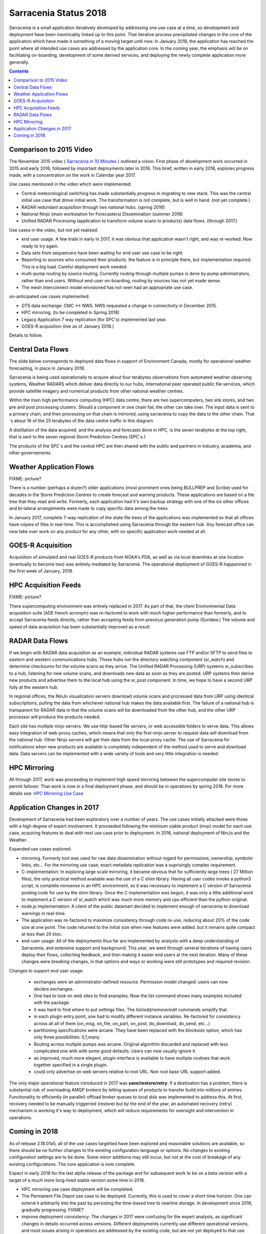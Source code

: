 
------------------------
 Sarracenia Status 2018
------------------------

Sarracenia is a small application iteratively developed by addressing one use 
case at a time, so development and deployment have been inextricably linked up
to this point. That iterative process precipitated changes in the core of the 
application which have made it something of a moving target until now. In 
January 2018, the application has reached the point where all intended use cases
are addressed by the application core. In the coming year, the emphasis will be
on facilitating on-boarding, development of some derived services, and 
deploying the newly complete application more generally.


.. contents::


Comparison to 2015 Video
------------------------

The November 2015 video ( `Sarracenia in 10 Minutes <https://www.youtube.com/watch?v=G47DRwzwckk>`_ )
outlined a vision. First phase of development work occurred in 2015 and early
2016, followed by important deployments later in 2016. This brief, written in 
early 2018, explores progress made, with a concentration on the work in Calendar
year 2017. 

Use cases mentioned in the video which were implemented:

- Central meteorological switching has made substantially progress in migrating
  to new stack. This was the central initial use case that drove initial work.
  The transformation is not complete, but is well in hand. (not yet complete.)

- RADAR redundant acquisition through two national hubs. (spring 2016)

- National Ninjo (main workstation for Forecasters) Dissemination (summer 2016)

- Unified RADAR Processing (application to transform volume scans to products)
  data flows. (through 2017.)


Use cases in the video, but not yet realized:

- end user usage. A few trials in early in 2017, it was obvious that application
  wasn't right, and was re-worked. Now ready to try again.

- Data sets from sequencers have been waiting for end user use case to be
  right.

- Reporting to sources who consumed their products. the feature is in 
  principle there, but implementation required. This is a big load. Careful
  deployment work needed.

- multi-pump routing by source routing. Currently routing through multiple
  pumps is done by pump administrators, rather than end users. Without end-user
  on-boarding, routing by sources has not yet made sense.

- The mesh interconnect model envisioned has not seen had an appropriate use
  case.


un-anticipated use cases implemented:

- GTS data exchange: CMC <-> NWS. NWS requested a change in connectivity
  in December 2015. 

- HPC mirroring. (to be completed in Spring 2018)

- Legacy Application 7 way replication (for SPC's) implemented last year.
 
- GOES-R acquisition (live as of January 2018.)

Details to follow.


Central Data Flows
------------------


The slide below corresponds to deployed data flows in support of Environment 
Canada, mostly for operational weather forecasting, in place in January 2018.

.. image:: E-services_data-volume_pas.png

Sarracenia is being used operationally to acquire about four terabytes 
observations from automated weather observing systems, Weather RADARS which
deliver data directly to our hubs, international peer operated public file
services, which provide satellite imagery and numerical products from other
national weather centres.

Within the main high performance computing (HPC) data centre, there are two
supercomputers, two site stores, and two pre and post processing clusters.
Should a component in one chain fail, the other can take over. The input
data is sent to a primary chain, and then processing on that chain is mirrored,
using sarracenia to copy the data to the other chain. That´s about 16 of the
25 terabytes of the data centre traffic in this diagram.

A distillation of the data acquired, and the analysis and forecasts done in HPC,
is the seven terabytes at the top right, that is sent to the seven regional
Storm Prediction Centres (SPC´s.)

The products of the SPC´s and the central HPC are then shared with the public
and partners in industry, academia, and other governements.


Weather Application Flows
-------------------------

FIXME: picture?

There is a number (perhaps a dozen?) older applications (most prominent ones 
being BULLPREP and Scribe) used for decades in the Storm Prediction Centres
to create forecast and warning products. These applications are based on a file
tree that they read and write. Formerly, each application had it's own backup
strategy with one of the six other offices and bi-lateral arrangements were made
to copy specific data among the trees.

In January 2017, complete 7-way replication of the state file trees of the
applications was implemented so that all offices have copies of files in
real-time. This is accomplished using Sarracenia through the eastern hub. Any 
forecast office can now take over work on any product for any other, with no specific 
application work needed at all.


GOES-R Acquisition
------------------

Acquisition of simulated and real GOES-R products from NOAA's PDA, as well as 
via local downlinks at one location (eventually to become two) was entirely
mediated by Sarracenia. The operational deployment of GOES-R happenned in the
first week of January, 2018.


HPC Acquisition Feeds
---------------------

FIXME: picture?

There supercomputing environment was entirely replaced in 2017. As part of that,
the client Environmental Data acquisition suite (ADE french acronym) was
re-factored to work with much higher performance than formerly, and to accept
Sarracenia feeds directly, rather than accepting feeds from previous generation
pump (Sundew.)  The volume and speed of data acquisition has been substantially
improved as a result.


RADAR Data Flows
----------------

If we begin with RADAR data acquisition as an example, individual RADAR systems 
use FTP and/or SFTP to send files to eastern and western communications hubs. 
Those hubs run the directory watching component (sr_watch) and determine 
checksums for the volume scans as they arrive. The Unified RADAR Processing 
(URP) systems sr_subscribes to a hub, listening for new volume scans, and 
downloads new data as soon as they are posted. URP systems then derive new 
products and advertise them to the local hub using the sr_post component.
In time, we hope to have a second URP fully at the western hub.

In regional offices, the NinJo visualization servers download volume scans and
processed data from URP using identical subscriptions, pulling the data from 
whichever national hub makes the data available first. The failure of a 
national hub is transparent for RADAR data in that the volume scans will be
downloaded from the other hub, and the other URP processor will produce the
products needed.

.. image:: RADAR_DI_LogicFlow_Current.gif 
    :scale: 20%

Each site has multiple ninjo servers. We use http-based file servers, or web accessible folders to serve data. 
This allows easy integration of web-proxy caches, which means that only the first ninjo server to request data 
will download from the national hub. Other Ninjo servers will get their data from the local proxy cache.
The use of Sarracenia for notifications when new products are available is completely independent of the 
method used to serve and download data. Data servers can be implemented with a wide variety of tools
and very little integration is needed.  


HPC Mirroring
-------------

All through 2017, work was proceeding to implement high speed mirroring between the supercomputer site stores
to permit failover. That work is now in a final deployment phase, and should be in operations by spring 2018.
For more details see: `HPC Mirroring Use Case <mirroring_use_case.html>`_


Application Changes in 2017
---------------------------

Development of Sarracenia had been exploratory over a number of years. The use cases initially attacked
were those with a high degree of expert involvement. It proceeded following the minimum viable product (mvp)
model for each use case, acquiring features to deal with next use case prior to deployment. In 2016,
national deployment of NinJo and the Weather.  

Expanded use cases explored:

* mirroring.  Formerly tool was used for raw data dissemination without regard for permissions, 
  ownership, symbolic links, etc...  For the mirroring use case, exact metadata replication was 
  a suprisingly complex requirement.

* C-implementation: In exploring large scale mirroring, it became obvious that for sufficiently large 
  trees ( 27 Million files), the only practical method available was the use of a C shim library.  
  Having all user codes invoke a python3 script, is complete nonsense in an HPC environment, so 
  it was necessary to implement a C version of Sarracenia posting code for use by the shim library.  
  Once the C implementation was begun, it was only a little additional work to implement a C version 
  of sr_watch which was much more memory and cpu efficient than the python original.

* node.js implementation: A client of the public datamart decided to implement enough of sarracenia 
  to download warnings in real-time.

* The application was re-factored to maximize consistency through code re-use, reducing about 20% of 
  the code size at one point. The code returned to the initial size when new features were added.
  but it remains quite compact at less than 20 kloc.

* end-user usage: All of the deployments thus far are implemented by analysts with a deep understanding 
  of Sarracenia, and extensive support and background. This year, we went through several iterations 
  of having users deploy their flows, collecting feedback, and then making it easier end users at 
  the next iteration. Many of these changes were *breaking* changes, in that options and ways or 
  working were still prototypes and required revision.

Changes to support end user usage:

   - exchanges were an administrator-defined resource. Permission model changed: users can now declare exchanges.
   - One had to look on web sites to find examples. Now the *list* command shows many examples included with the package.

   - It was hard to find where to put settings files. The *list/add/remove/edit* commands simplify that. 

   - in each plugin entry point, one had to modify different instance variables. Re-factored for consistency
     across all all of them (on_msg, on_file, on_part, on_post, do_download, do_send, etc...)

   - partitioning specifications were arcane. They have been replaced with the *blocksize* option, which has only three possibilities: 0,1,many.

   - Routing across multiple pumps was arcane. Original algorithm discarded and replaced with less 
     complicated one with with some good defaults. Users can now usually ignore it. 

   - an improved, much more elegant, plugin interface is available to have multiple routines that
     work together specified in a single plugin.

   - could only advertise on web servers relative to root URL. Non root base URL support added.

The only major operational feature introduced in 2017 was 
**save/restore/retry**: If a destination has a problem, there is
substantial risk of overloading AMQP brokers by letting queues of products to
transfer build into millions of entries. Functionality to efficiently (in 
parallel) offload broker queues to local disk was implemented to address 
this. At first, recovery needed to be manually triggerred (restore) but by
the end of the year, an automated recovery (retry) mechanism is working it's
way to deployment, which will reduce requirements for oversight and 
intervention in operations.


Coming in 2018
--------------

As of release 2.18.01a5, all of the use cases targetted have been explored and
reasonable solutions are available, so there should be no further changes to
the existing configuration language or options. No changes to existing 
configuration settings are to be done. Some minor additions may still occur,
but not at the cost of breakage of any existing configurations. The core 
application is now complete.

Expect in early 2018 for the last alpha release of the package and 
for subsequent work to be on a beta version with a target of a much more 
long-lived stable version some time in 2018.  

- HPC mirroring use case deployment will be completed.

- The Permanent File Depot use case to be deployed. Currently, this is used to
  cover a short time horizon. One can extend it arbitrarily into the past by
  persisting the time-based tree to nearline storage. In development since
  2016, gradually progressing. FIXME?

- improve deployment consistency: The changes in 2017 were confusing for the
  expert analysts, as significant changes in details occurred across versions.
  Different deployments currently use different operational versions, and most
  issues arising in operations are addressed by the existing code, but are not
  yet deployed to that use case. In 2018, we will revisit early deployments to
  bring them uptodate.

- continued improvement in pre-deployment testing. Emphasis on catching
  issues prior to release, ease of reproduction of tests.

- The Sarrasemina indexing tool to be deployed to assist in onboarding.

- Onboarding Documentation, more of it. Reference material is good, but 
  introductory *gateway* oriented materials are weak. Difficult to get going
  initially. Translation.

- Reporting: While reporting was baked in from the start, it proved to be very 
  expensive, and so deployments to date have omitted it. Now that deployment
  loads are quieting down, this year should allow us to add real-time report
  routing to deployed configurations. There is no functionality to develop,
  as everything is already in the application, but mostly not used. Use may
  uncover additional issues.

- pluggable checksum algorithms. Currently checksum algorithms are baked into 
  the implementations. There is a need to support plugins to support 
  user-defined checksum algorithms. (expected in 2.18.02a1)

- Continued progressive replacement of legacy application configurations 
  (RPDS, Sundew) 

- Continued adaptation of applications to Sarracenia (DMS, GOES-R)

- deployment of additional instances:  flux.weather.gc.ca,
  hpfx.collab.science.gc.ca, etc...
  
- Continued work on the corporate approval and funding of the western hub (aka.
  Project Alta.)

